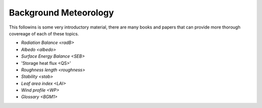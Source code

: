 .. _BGM0_

Background Meteorology
----------------------

This followins is some very introductory  material, there are many books and papers that can provide more thorough covereage of each of these topics.


- `Radiation Balance <radB>`
- `Albedo <albedo>`
- `Surface Energy Balance <SEB>`
- 'Storage heat flux <QS>'
- `Roughness length <roughness>`
- `Stability <stab>`
- `Leaf area index <LAI>`
- `Wind profile <WP>`
- `Glossary <BGM1>`
